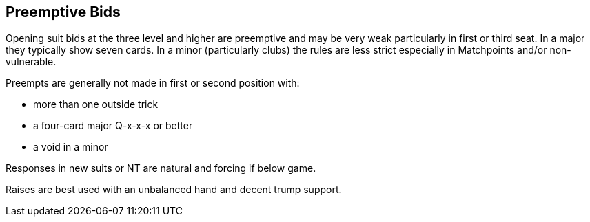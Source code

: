 ## Preemptive Bids
Opening suit bids at the three level and higher are preemptive and 
may be very weak particularly in first or third seat. 
In a major they typically show seven cards. 
In a minor (particularly clubs) the rules are less strict especially in Matchpoints and/or non-vulnerable. 
   
Preempts are generally not made in first or second position with:

* more than one outside trick
* a four-card major Q-x-x-x or better
* a void in a minor

Responses in new suits or NT are natural and forcing if below game.

Raises are best used with an unbalanced hand and decent trump support.
